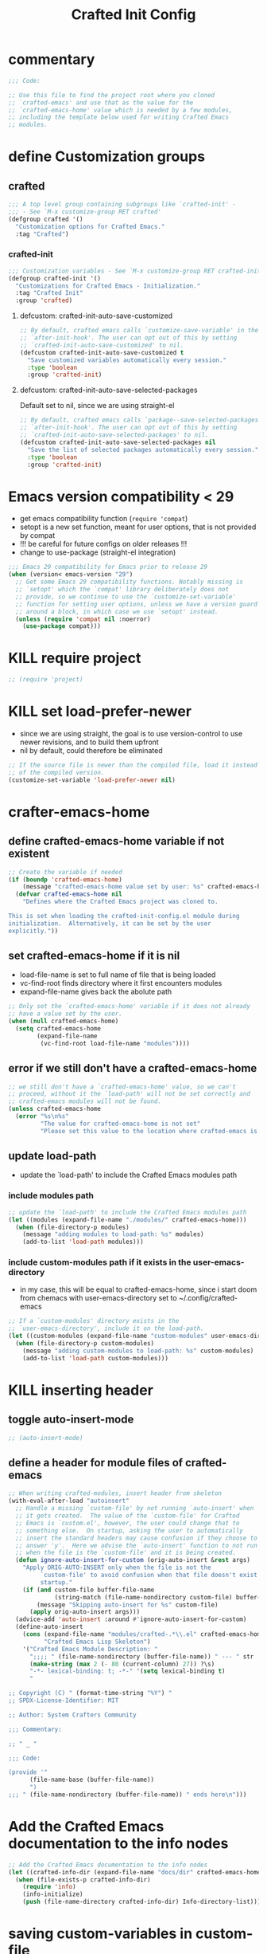 #+title: Crafted Init Config
# #+PROPERTY: header-args:emacs-lisp :tangle crafted-init-config.el

* commentary
#+begin_src emacs-lisp
;;; Code:

;; Use this file to find the project root where you cloned
;; `crafted-emacs' and use that as the value for the
;; `crafted-emacs-home' value which is needed by a few modules,
;; including the template below used for writing Crafted Emacs
;; modules.
#+end_src
* define Customization groups
** crafted
#+begin_src emacs-lisp
;;; A top level group containing subgroups like `crafted-init' -
;;; - See `M-x customize-group RET crafted'
(defgroup crafted '()
  "Customization options for Crafted Emacs."
  :tag "Crafted")
#+end_src
*** crafted-init
#+begin_src emacs-lisp
;;; Customization variables - See `M-x customize-group RET crafted-init'
(defgroup crafted-init '()
  "Customizations for Crafted Emacs - Initialization."
  :tag "Crafted Init"
  :group 'crafted)
#+end_src
**** defcustom: crafted-init-auto-save-customized
#+begin_src emacs-lisp
;; By default, crafted emacs calls `customize-save-variable' in the
;; `after-init-hook'. The user can opt out of this by setting
;; `crafted-init-auto-save-customized' to nil.
(defcustom crafted-init-auto-save-customized t
  "Save customized variables automatically every session."
  :type 'boolean
  :group 'crafted-init)
#+end_src
**** defcustom: crafted-init-auto-save-selected-packages
Default set to nil, since we are using straight-el
#+begin_src emacs-lisp
;; By default, crafted emacs calls `package--save-selected-packages' in the
;; `after-init-hook'. The user can opt out of this by setting
;; `crafted-init-auto-save-selected-packages' to nil.
(defcustom crafted-init-auto-save-selected-packages nil
  "Save the list of selected packages automatically every session."
  :type 'boolean
  :group 'crafted-init)
#+end_src
* Emacs version compatibility < 29
- get emacs compatibility function (~require 'compat~)
- setopt is a new set function, meant for user options, that is not provided by compat
- !!!  be careful for future configs on older releases !!!
- change to use-package (straight-el integration)

#+begin_src emacs-lisp
;;; Emacs 29 compatibility for Emacs prior to release 29
(when (version< emacs-version "29")
  ;; Get some Emacs 29 compatibility functions. Notably missing is
  ;; `setopt' which the `compat' library deliberately does not
  ;; provide, so we continue to use the `customize-set-variable'
  ;; function for setting user options, unless we have a version guard
  ;; around a block, in which case we use `setopt' instead.
  (unless (require 'compat nil :noerror)
    (use-package compat)))
#+end_src
* KILL require project
#+begin_src emacs-lisp
;; (require 'project)
#+end_src

* KILL set load-prefer-newer
- since we are using straight, the goal is to use version-control to use newer revisions, and to build them upfront
- nil by default, could therefore be eliminated
#+begin_src emacs-lisp
;; If the source file is newer than the compiled file, load it instead
;; of the compiled version.
(customize-set-variable 'load-prefer-newer nil)
#+end_src
* crafter-emacs-home
** define crafted-emacs-home variable if not existent
#+begin_src emacs-lisp
;; Create the variable if needed
(if (boundp 'crafted-emacs-home)
    (message "crafted-emacs-home value set by user: %s" crafted-emacs-home)
  (defvar crafted-emacs-home nil
    "Defines where the Crafted Emacs project was cloned to.

This is set when loading the crafted-init-config.el module during
initialization.  Alternatively, it can be set by the user
explicitly."))
#+end_src
** set crafted-emacs-home if it is nil
- load-file-name is set to full name of file that is being loaded
- vc-find-root finds directory where it first encounters modules
- expand-file-name gives back the abolute path
#+begin_src emacs-lisp
;; Only set the `crafted-emacs-home' variable if it does not already
;; have a value set by the user.
(when (null crafted-emacs-home)
  (setq crafted-emacs-home
        (expand-file-name
         (vc-find-root load-file-name "modules"))))
#+end_src
** error if we still don't have a crafted-emacs-home
#+begin_src emacs-lisp
;; we still don't have a `crafted-emacs-home' value, so we can't
;; proceed, without it the `load-path' will not be set correctly and
;; crafted-emacs modules will not be found.
(unless crafted-emacs-home
  (error "%s\n%s"
         "The value for crafted-emacs-home is not set"
         "Please set this value to the location where crafted-emacs is installed"))
#+end_src
** update load-path
- update the `load-path' to include the Crafted Emacs modules path
*** include modules path
#+begin_src emacs-lisp
;; update the `load-path' to include the Crafted Emacs modules path
(let ((modules (expand-file-name "./modules/" crafted-emacs-home)))
  (when (file-directory-p modules)
    (message "adding modules to load-path: %s" modules)
    (add-to-list 'load-path modules)))
#+end_src
*** include custom-modules path if it exists in the user-emacs-directory
- in my case, this will be equal to crafted-emacs-home, since i start doom from chemacs with user-emacs-directory set to ~/.config/crafted-emacs
#+begin_src emacs-lisp
;; If a `custom-modules' directory exists in the
;; `user-emacs-directory', include it on the load-path.
(let ((custom-modules (expand-file-name "custom-modules" user-emacs-directory)))
  (when (file-directory-p custom-modules)
    (message "adding custom-modules to load-path: %s" custom-modules)
    (add-to-list 'load-path custom-modules)))
#+end_src
* KILL inserting header
** toggle auto-insert-mode
#+begin_src emacs-lisp
;; (auto-insert-mode)
#+end_src
** define a header for module files of crafted-emacs
#+begin_src emacs-lisp
;; When writing crafted-modules, insert header from skeleton
(with-eval-after-load "autoinsert"
  ;; Handle a missing `custom-file' by not running `auto-insert' when
  ;; it gets created.  The value of the `custom-file' for Crafted
  ;; Emacs is `custom.el', however, the user could change that to
  ;; something else.  On startup, asking the user to automatically
  ;; insert the standard headers may cause confusion if they choose to
  ;; answer 'y'.  Here we advise the `auto-insert' function to not run
  ;; when the file is the `custom-file' and it is being created.
  (defun ignore-auto-insert-for-custom (orig-auto-insert &rest args)
    "Apply ORIG-AUTO-INSERT only when the file is not the
         `custom-file' to avoid confusion when that file doesn't exist on
         startup."
    (if (and custom-file buffer-file-name
             (string-match (file-name-nondirectory custom-file) buffer-file-name))
        (message "Skipping auto-insert for %s" custom-file)
      (apply orig-auto-insert args)))
  (advice-add 'auto-insert :around #'ignore-auto-insert-for-custom)
  (define-auto-insert
    (cons (expand-file-name "modules/crafted-.*\\.el" crafted-emacs-home)
          "Crafted Emacs Lisp Skeleton")
    '("Crafted Emacs Module Description: "
      ";;;; " (file-name-nondirectory (buffer-file-name)) " --- " str
      (make-string (max 2 (- 80 (current-column) 27)) ?\s)
      "-*- lexical-binding: t; -*-" '(setq lexical-binding t)
      "

;; Copyright (C) " (format-time-string "%Y") "
;; SPDX-License-Identifier: MIT

;; Author: System Crafters Community

;;; Commentary:

;; " _ "

;;; Code:

(provide '"
      (file-name-base (buffer-file-name))
      ")
;;; " (file-name-nondirectory (buffer-file-name)) " ends here\n")))

#+end_src
* Add the Crafted Emacs documentation to the info nodes
#+begin_src emacs-lisp
;; Add the Crafted Emacs documentation to the info nodes
(let ((crafted-info-dir (expand-file-name "docs/dir" crafted-emacs-home)))
  (when (file-exists-p crafted-info-dir)
    (require 'info)
    (info-initialize)
    (push (file-name-directory crafted-info-dir) Info-directory-list)))
#+end_src


* saving custom-variables in custom-file
#+begin_src emacs-lisp
(defun crafted-save-customized ()
  "Save and reload the customizations made during Emacs initialization.

Due to the way Emacs Customization works - or seems to - and this
bug: https://debbugs.gnu.org/cgi/bugreport.cgi?bug=21355, we need
to save all customizations made during Emacs startup and then
reload the custom-file.  This sets (or should set) all customized
values to the \"SET and saved.\" state and (hopefully) avoid the
bug above.  If the user never set a value for `custom-file' then
we can't reload the file."
  (customize-save-customized)
  ;; only load the `custom-file' if it is not `nil'.
  (when custom-file
    (load custom-file :noerror)))

;; Save all customizations to `custom-file', unless the user opted out.
(when crafted-init-auto-save-customized
  (add-hook 'after-init-hook #'crafted-save-customized))
(when crafted-init-auto-save-selected-packages
  (add-hook 'after-init-hook #'package--save-selected-packages))

(provide 'crafted-init-config)
;;; crafted-init-config.el ends here
#+end_src
* add to after-init-hook
Save all customizations to `custom-file', unless the user opted out.
#+begin_src emacs-lisp
(when crafted-init-auto-save-customized
  (add-hook 'after-init-hook #'crafted-save-customized))
#+end_src
